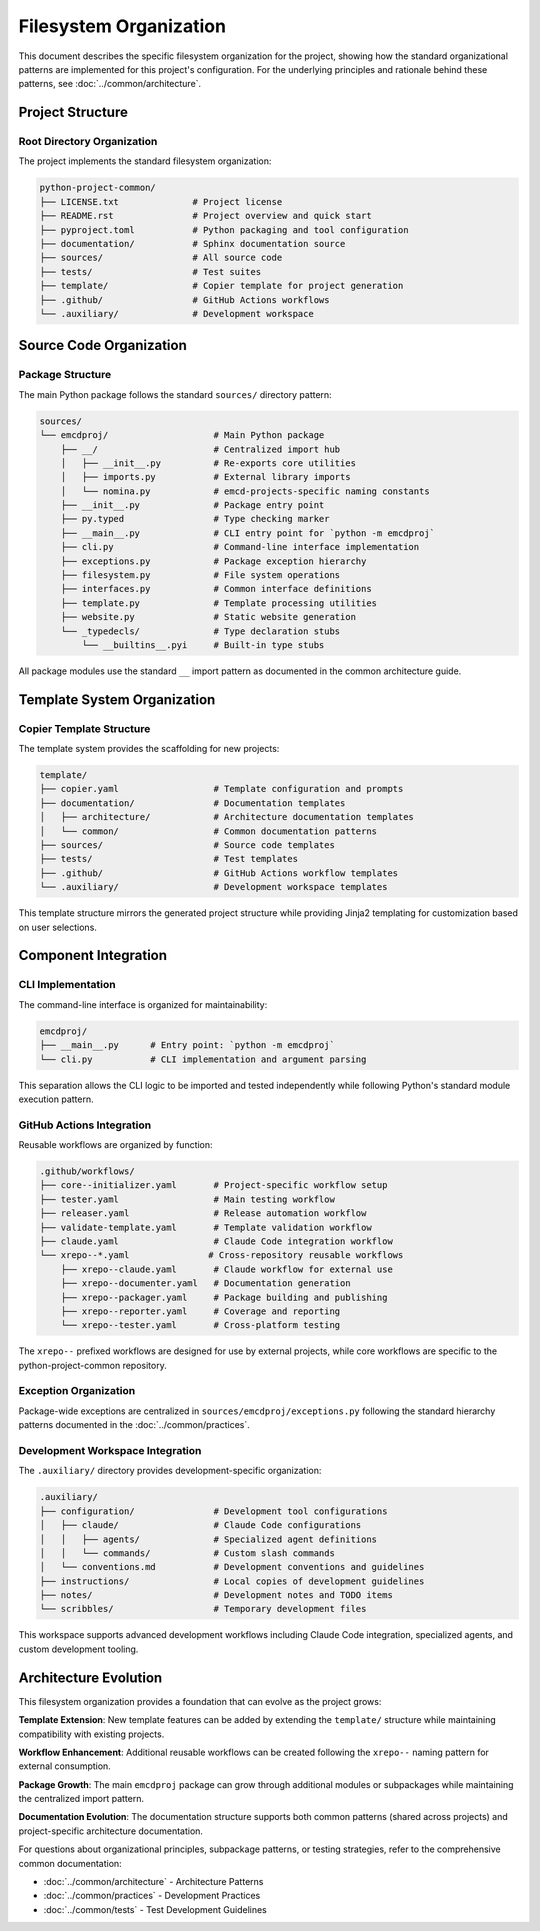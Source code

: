 .. vim: set fileencoding=utf-8:
.. -*- coding: utf-8 -*-
.. +--------------------------------------------------------------------------+
   |                                                                          |
   | Licensed under the Apache License, Version 2.0 (the "License");          |
   | you may not use this file except in compliance with the License.         |
   | You may obtain a copy of the License at                                  |
   |                                                                          |
   |     http://www.apache.org/licenses/LICENSE-2.0                           |
   |                                                                          |
   | Unless required by applicable law or agreed to in writing, software      |
   | distributed under the License is distributed on an "AS IS" BASIS,        |
   | WITHOUT WARRANTIES OR CONDITIONS OF ANY KIND, either express or implied. |
   | See the License for the specific language governing permissions and      |
   | limitations under the License.                                           |
   |                                                                          |
   +--------------------------------------------------------------------------+


*******************************************************************************
Filesystem Organization
*******************************************************************************

This document describes the specific filesystem organization for the project,
showing how the standard organizational patterns are implemented for this
project's configuration. For the underlying principles and rationale behind
these patterns, see :doc:`../common/architecture`.

Project Structure
===============================================================================

Root Directory Organization
-------------------------------------------------------------------------------

The project implements the standard filesystem organization:

.. code-block::

    python-project-common/
    ├── LICENSE.txt              # Project license
    ├── README.rst               # Project overview and quick start  
    ├── pyproject.toml           # Python packaging and tool configuration
    ├── documentation/           # Sphinx documentation source
    ├── sources/                 # All source code
    ├── tests/                   # Test suites
    ├── template/                # Copier template for project generation
    ├── .github/                 # GitHub Actions workflows
    └── .auxiliary/              # Development workspace

Source Code Organization
===============================================================================

Package Structure
-------------------------------------------------------------------------------

The main Python package follows the standard ``sources/`` directory pattern:

.. code-block::

    sources/
    └── emcdproj/                    # Main Python package
        ├── __/                      # Centralized import hub
        │   ├── __init__.py          # Re-exports core utilities
        │   ├── imports.py           # External library imports
        │   └── nomina.py            # emcd-projects-specific naming constants
        ├── __init__.py              # Package entry point
        ├── py.typed                 # Type checking marker
        ├── __main__.py              # CLI entry point for `python -m emcdproj`
        ├── cli.py                   # Command-line interface implementation
        ├── exceptions.py            # Package exception hierarchy
        ├── filesystem.py            # File system operations
        ├── interfaces.py            # Common interface definitions
        ├── template.py              # Template processing utilities
        ├── website.py               # Static website generation
        └── _typedecls/              # Type declaration stubs
            └── __builtins__.pyi     # Built-in type stubs

All package modules use the standard ``__`` import pattern as documented
in the common architecture guide.

Template System Organization
===============================================================================

Copier Template Structure
-------------------------------------------------------------------------------

The template system provides the scaffolding for new projects:

.. code-block::

    template/
    ├── copier.yaml                  # Template configuration and prompts
    ├── documentation/               # Documentation templates
    │   ├── architecture/            # Architecture documentation templates
    │   └── common/                  # Common documentation patterns
    ├── sources/                     # Source code templates
    ├── tests/                       # Test templates
    ├── .github/                     # GitHub Actions workflow templates
    └── .auxiliary/                  # Development workspace templates

This template structure mirrors the generated project structure while providing
Jinja2 templating for customization based on user selections.

Component Integration
===============================================================================

CLI Implementation
-------------------------------------------------------------------------------

The command-line interface is organized for maintainability:

.. code-block::

    emcdproj/
    ├── __main__.py      # Entry point: `python -m emcdproj`
    └── cli.py           # CLI implementation and argument parsing

This separation allows the CLI logic to be imported and tested independently
while following Python's standard module execution pattern.

GitHub Actions Integration
-------------------------------------------------------------------------------

Reusable workflows are organized by function:

.. code-block::

    .github/workflows/
    ├── core--initializer.yaml       # Project-specific workflow setup
    ├── tester.yaml                  # Main testing workflow
    ├── releaser.yaml                # Release automation workflow
    ├── validate-template.yaml       # Template validation workflow
    ├── claude.yaml                  # Claude Code integration workflow
    └── xrepo--*.yaml               # Cross-repository reusable workflows
        ├── xrepo--claude.yaml       # Claude workflow for external use
        ├── xrepo--documenter.yaml   # Documentation generation
        ├── xrepo--packager.yaml     # Package building and publishing
        ├── xrepo--reporter.yaml     # Coverage and reporting
        └── xrepo--tester.yaml       # Cross-platform testing

The ``xrepo--`` prefixed workflows are designed for use by external projects,
while core workflows are specific to the python-project-common repository.

Exception Organization
-------------------------------------------------------------------------------

Package-wide exceptions are centralized in ``sources/emcdproj/exceptions.py``
following the standard hierarchy patterns documented in the :doc:`../common/practices`.

Development Workspace Integration
-------------------------------------------------------------------------------

The ``.auxiliary/`` directory provides development-specific organization:

.. code-block::

    .auxiliary/
    ├── configuration/               # Development tool configurations
    │   ├── claude/                  # Claude Code configurations
    │   │   ├── agents/              # Specialized agent definitions
    │   │   └── commands/            # Custom slash commands
    │   └── conventions.md           # Development conventions and guidelines
    ├── instructions/                # Local copies of development guidelines
    ├── notes/                       # Development notes and TODO items
    └── scribbles/                   # Temporary development files

This workspace supports advanced development workflows including Claude Code
integration, specialized agents, and custom development tooling.

Architecture Evolution
===============================================================================

This filesystem organization provides a foundation that can evolve as the project grows:

**Template Extension**: New template features can be added by extending the ``template/`` structure while maintaining compatibility with existing projects.

**Workflow Enhancement**: Additional reusable workflows can be created following the ``xrepo--`` naming pattern for external consumption.

**Package Growth**: The main ``emcdproj`` package can grow through additional modules or subpackages while maintaining the centralized import pattern.

**Documentation Evolution**: The documentation structure supports both common patterns (shared across projects) and project-specific architecture documentation.

For questions about organizational principles, subpackage patterns, or testing strategies, refer to the comprehensive common documentation:

* :doc:`../common/architecture` - Architecture Patterns  
* :doc:`../common/practices` - Development Practices
* :doc:`../common/tests` - Test Development Guidelines